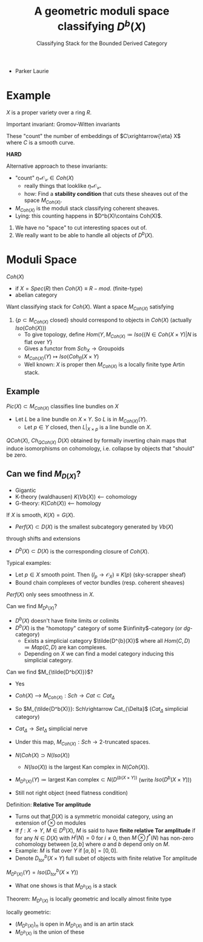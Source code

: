 #+TITLE: A geometric moduli space classifying $D^b(X)$
#+SUBTITLE: Classifying Stack for the Bounded Derived Category
- Parker Laurie

* Example
$X$ is a proper variety over a ring $R$.

Important invariant: Gromov-Witten invariants

These "count" the number of embeddings of $C\xrightarrow{\eta} X$ where $C$
is a smooth curve.

*HARD*

Alternative approach to these invariants:
- "count" $\eta_*\mathscr {O_C}\in Coh(X)$
  - really things that looklike $\eta_*\mathscr {O_C}$.
  - how: Find a *stability condition* that cuts these sheaves out of
    the space $M_{Coh(X)}$.

- $M_{Coh(X)}$ is the moduli stack classifying coherent sheaves.
- Lying: this counting happens in $D^b(X)\contains Coh(X)$.

1) We have no "space" to cut interesting spaces out of.
2) We really want to be able to handle all objects of $D^b(X)$.

* Moduli Space
$Coh(X)$
- if $X=Spec(R)$ then $Coh(X)\equiv R-mod$. (finite-type)
- abelian category

Want classifying stack for $Coh(X)$.
Want a space $M_{Coh(X)}$ satisfying
1) $\{p\subset M_{Coh(X)}\text{ closed}\}$ should correspond to
   objects in $Coh(X)$ (actually $Iso(Coh(X))$)
   - To give topology, define $Hom(Y,M_{Coh(X)}\coloneqq Iso(\{N\in
     Coh(X\times Y) | N\text{ is flat over }Y\}$
   - Gives a functor from $Sch_X\rightarrow \text{Groupoids}$
   - $M_{Coh(X)}(Y)\mapsto Iso(Coh_{fl}(X\times Y)$
   - Well known: $X$ is proper then $M_{Coh(X)}$ is a locally finite
     type Artin stack.


** Example
$Pic(X)\subset M_{Coh(X)}$ classifies line bundles on $X$
- Let $L$ be a line bundle on $X\times Y$. So $L$ is in
  $M_{Coh(X)}(Y)$.
  - Let $p\in Y$ closed, then $L|_{X\times p}$ is a line bundle on $X$.

$QCoh(X)$, $Ch_{QCoh(X)}$
$D(X)$ obtained by formally inverting chain maps that induce
isomorphisms on cohomology, i.e. collapse by objects that "should" be
zero.

** Can we find $M_{D(X)}$?
- Gigantic
- K-theory (waldhausen) $K(Vb(X))$  <--- cohomology
- G-theory: $K(Coh(X))$  <--- homology

If $X$ is smooth, $K(X)=G(X)$.

- $Perf(X)\subset D(X)$ is the smallest subcategory generated by $Vb(X)$
through shifts and extensions
- $D^b(X)\subset D(X)$ is the corresponding closure of $Coh(X)$.

Typical examples:
- Let $p\in X$ smooth point. Then
  $(I_p\rightarrow\mathscr O_X)\equiv K(p)$ (sky-scrapper sheaf)
- Bound chain complexes of vector bundles (resp. coherent sheaves)

$Perf(X)$ only sees smoothness in $X$.

Can we find $M_{D^b(X)}$?

- $D^b(X)$ doesn't have finite limits or colimits
- $D^b(X)$ is the "homotopy" category of some $\infinity$-category
  (or $dg$-category)
  - Exists a simplicial category $\tilde{D^{b}(X)}$ where all
    $Hom(C,D)\coloneqq Map(C,D)$ are kan complexes.
  - Depending on $X$ we can find a model category inducing this
    simplicial category.

Can we find $M_{\tilde{D^b(X)}}$?
- Yes
- $Coh(X)$ ---> $M_{Coh(X)}: Sch \rightarrow Cat \subset Cat_{\Delta}$
- So $M_{\tilde{D^b(X)}}: Sch\rightarrow Cat_{\Delta}$ ($Cat_{\Delta}$
  simplicial category)

- $Cat_\Delta\rightarrow Set_\Delta$ simplicial nerve

- Under this map, $M_{Coh(X)}: Sch \rightarrow\text{2-truncated
  spaces}$.

- $N(Coh(X)\supset N(Iso(X))$

  - $N(Iso(X))$ is the largest Kan complex in $N(Coh(X))$.
- $M_{D^b(X)}(Y)\coloneq\text{largest Kan complex}\subset
  N(D^(b(X\times Y))$ (write $Iso(D^b(X\times Y))$)
- Still not right object (need flatness condition)

Definition: *Relative Tor amplitude*
- Turns out that $D(X)$ is a symmetric monoidal category, using an
  extension of $\otimes$ on modules
- If $f:X\rightarrow Y$, $M\in D^b(X)$, $M$ is said to have
  *finite relative Tor amplitude* if for any $N\in D(X)$ with
  $H^i(N)=0$ for $i\ne0$, then $M\otimes f^*(N)$ has non-zero
  cohomology between $[a,b]$ where $a$ and $b$ depend only on $M$.
- Example: $M$ is flat over $Y$ if $[a,b]=[0,0]$.
- Denote $D^b_{tor}(X\times Y)$ full subet of objects with finite
  relative Tor amplitude

$M_{D^b(X)}(Y)=Iso(D^b_{tor}(X\times Y))$

- What one shows is that $M_{D^b(X)}$ is a stack

Theorem: $M_{D^b(X)}$ is locally geometric and locally almost finite
type

locally geometric:
- $(M_{D^b(X)})_n$ is open in $M_{D^b(X)}$ and is an artin stack
- $M_{D^b(X)}$ is the union of these
